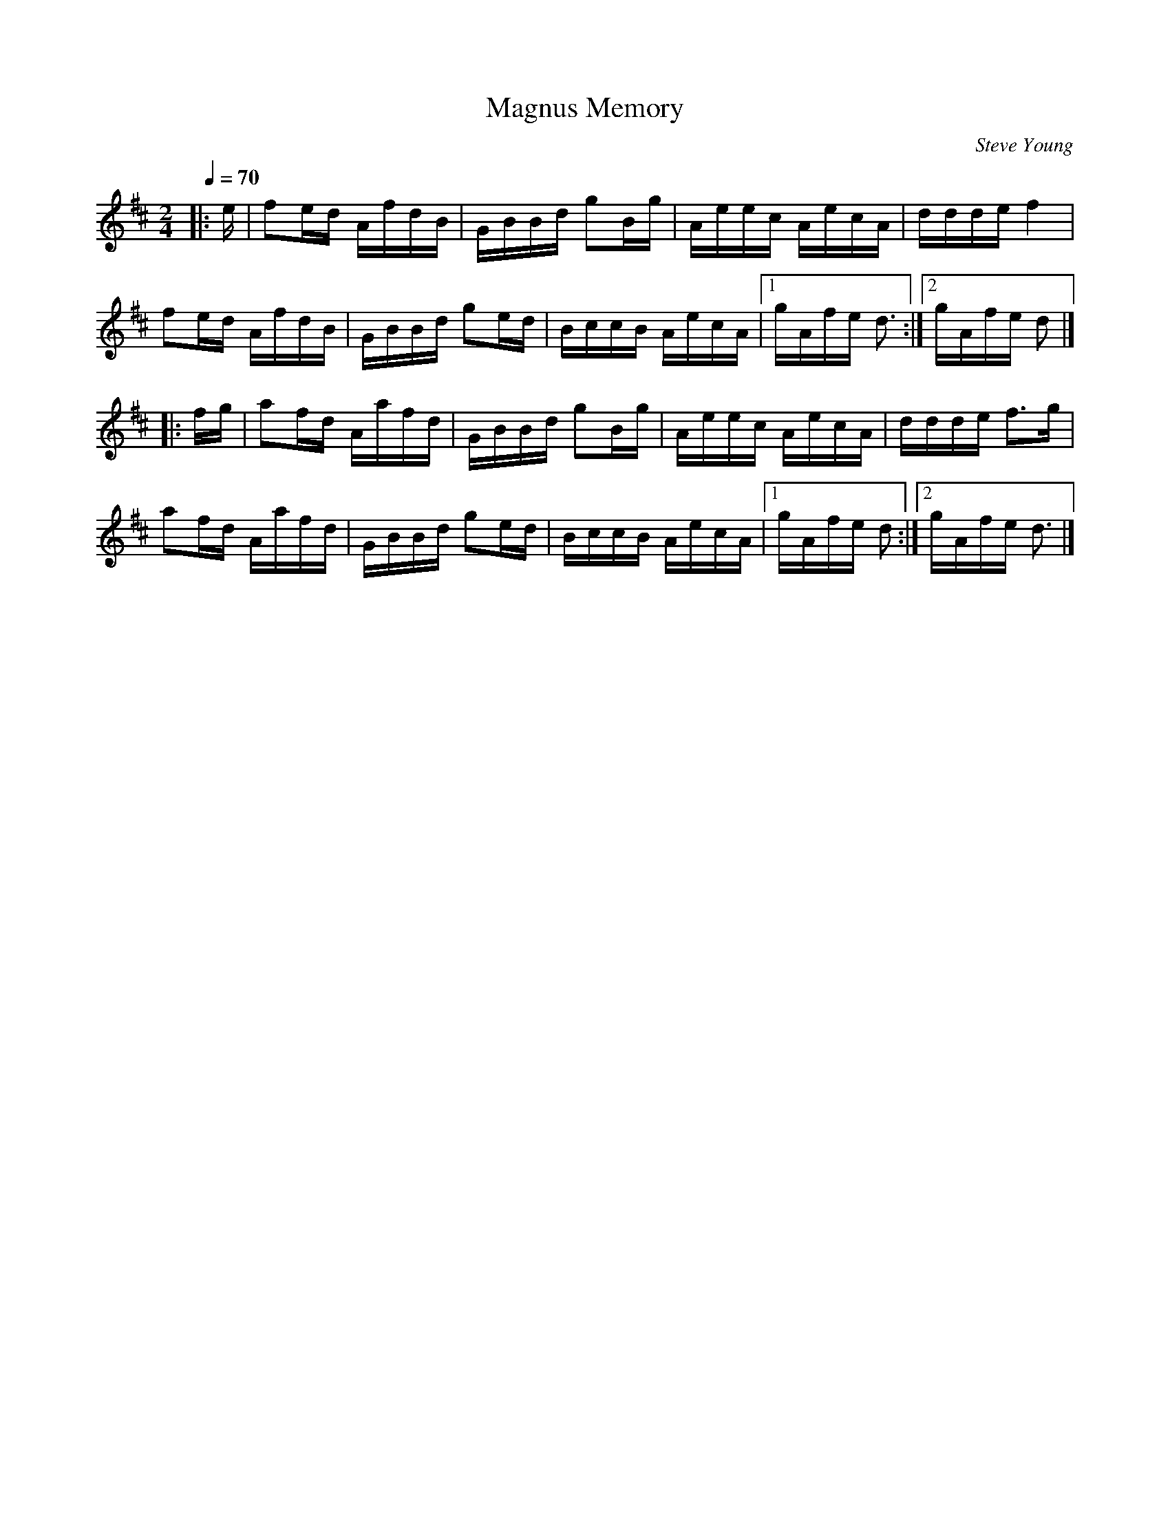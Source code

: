X:1
T:Magnus Memory
C:Steve Young
R:schot 32 polka
M:2/4
L:1/16
Q:1/4=70
K:D
|:e|f2ed AfdB|GBBd g2Bg|Aeec AecA|ddde f4|
f2ed AfdB|GBBd g2ed|BccB AecA|1gAfe d3:|2gAfe d2|]
|:fg|a2fd Aafd|GBBd g2Bg|Aeec AecA|ddde f3g|
a2fd Aafd|GBBd g2ed|BccB AecA|1gAfe d2:|2gAfe d3|]
